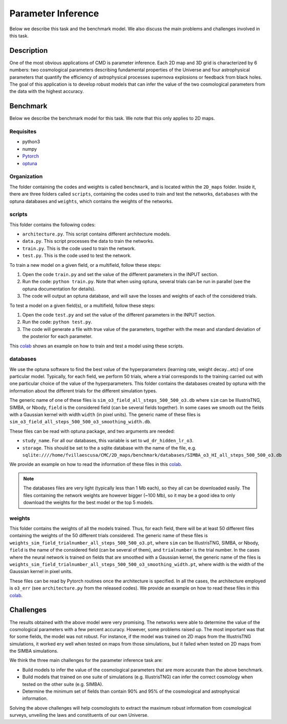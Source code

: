 Parameter Inference
===================

Below we describe this task and the benchmark model. We also discuss the main problems and challenges involved in this task.

Description
-----------

One of the most obvious applications of CMD is parameter inference. Each 2D map and 3D grid is characterized by 6 numbers: two cosmological parameters describing fundamental properties of the Universe and four astrophysical parameters that quantify the efficiency of astrophysical processes supernova explosions or feedback from black holes. The goal of this application is to develop robust models that can infer the value of the two cosmological parameters from the data with the highest accuracy.


Benchmark
---------

Below we describe the benchmark model for this task. We note that this only applies to 2D maps.


Requisites
^^^^^^^^^^

- python3
- numpy
- `Pytorch <https://pytorch.org>`_
- `optuna <https://optuna.org>`_

Organization
^^^^^^^^^^^^

The folder containing the codes and weights is called ``benchmark``, and is located within the ``2D_maps`` folder. Inside it, there are three folders called ``scripts``, containing the codes used to train and test the networks, ``databases`` with the optuna databases and ``weights``, which contains the weights of the networks.

scripts
^^^^^^^

This folder contains the following codes:

- ``architecture.py``. This script contains different architecture models. 
- ``data.py``. This script processes the data to train the networks.
- ``train.py``. This is the code used to train the network. 
- ``test.py``. This is the code used to test the network. 

To train a new model on a given field, or a multifield, follow these steps:

1) Open the code ``train.py`` and set the value of the different parameters in the INPUT section.
2) Run the code: ``python train.py``. Note that when using optuna, several trials can be run in parallel (see the optuna documentation for details).
3) The code will output an optuna database, and will save the losses and weights of each of the considered trials.

To test a model on a given field(s), or a multifield, follow these steps:

1) Open the code ``test.py`` and set the value of the different parameters in the INPUT section.
2) Run the code: ``python test.py``. 
3) The code will generate a file with true value of the parameters, together with the mean and standard deviation of the posterior for each parameter.

This `colab <https://colab.research.google.com/drive/1-BmkA8JSc36O8g9pj7FenD1YSLKqjQR3?usp=sharing>`__ shows an example on how to train and test a model using these scripts.
   
databases
^^^^^^^^^

We use the optuna software to find the best value of the hyperparameters (learning rate, weight decay...etc) of one particular model. Typically, for each field, we perform 50 trials, where a trial corresponds to the training carried out with one particular choice of the value of the hyperparameters. This folder contains the databases created by optuna with the information about the different trials for the different simulation types.

The generic name of one of these files is ``sim_o3_field_all_steps_500_500_o3.db`` where ``sim`` can be IllustrisTNG, SIMBA, or Nbody, ``field`` is the considered field (can be several fields together). In some cases we smooth out the fields with a Gaussian kernel with width ``width`` (in pixel units). The generic name of these files is ``sim_o3_field_all_steps_500_500_o3_smoothing_width.db``.

These files can be read with optuna package, and two arguments are needed:

- ``study_name``. For all our databases, this variable is set to ``wd_dr_hidden_lr_o3``.
- ``storage``. This should be set to the a sqlite database with the name of the file, e.g. ``sqlite:////home/fvillaescusa/CMC/2D_maps/benchmark/databases/SIMBA_o3_HI_all_steps_500_500_o3.db``

We provide an example on how to read the information of these files in this `colab <https://colab.research.google.com/drive/1ab79y_nIr2JkkgtT_QJhjLTJYNjY9M0B?usp=sharing>`__.

.. Note::

   The databases files are very light (typically less than 1 Mb each), so they all can be downloaded easily. The files containing the network weights are however bigger (~100 Mb), so it may be a good idea to only download the weights for the best model or the top 5 models.


weights
^^^^^^^

This folder contains the weights of all the models trained. Thus, for each field, there will be at least 50 different files containing the weights of the 50 different trials considered. The generic name of these files is ``weights_sim_field_trialnumber_all_steps_500_500_o3.pt``, where ``sim`` can be IllustrisTNG, SIMBA, or Nbody, ``field`` is the name of the considered field (can be several of them), and ``trialnumber`` is the trial number. In the cases where the neural network is trained on fields that are smoothed with a Gaussian kernel, the generic name of the files is ``weights_sim_field_trialnumber_all_steps_500_500_o3_smoothing_width.pt``, where width is the width of the Gaussian kernel in pixel units.

These files can be read by Pytorch routines once the architecture is specified. In all the cases, the architecture employed is ``o3_err`` (see ``architecture.py`` from the released codes). We provide an example on how to read these files in this `colab <https://colab.research.google.com/drive/18Bbwb30m1dqFccAZlUsJPNaH9iTNOibS?usp=sharing>`__.



Challenges
----------

The results obtained with the above model were very promising. The networks were able to determine the value of the cosmological parameters with a few percent accuracy. However, some problems raised up. The most important was that for some fields, the model was not robust. For instance, if the model was trained on 2D maps from the IllustrisTNG simulations, it worked ery well when tested on maps from those simulations, but it failed when tested on 2D maps from the SIMBA simulations.

We think the three main challenges for the parameter inference task are:

- Build models to infer the value of the cosmological parameters that are more accurate than the above benchmark.
- Build models that trained on one suite of simulations (e.g. IllustrisTNG) can infer the correct cosmology when tested on the other suite (e.g. SIMBA).
- Determine the minimum set of fields than contain 90% and 95% of the cosmological and astrophysical information.

Solving the above challenges will help cosmologists to extract the maximum robust information from cosmological surveys, unveiling the laws and constituents of our own Universe.
